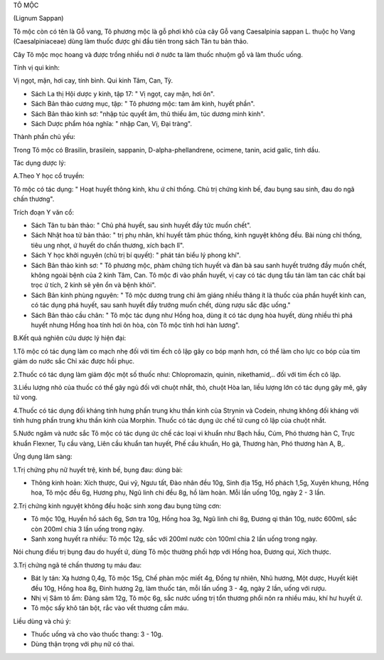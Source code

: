 

TÔ MỘC

(Lignum Sappan)

Tô mộc còn có tên là Gỗ vang, Tô phương mộc là gỗ phơi khô của cây Gỗ
vang Caesalpinia sappan L. thuộc họ Vang (Caesalpiniaceae) dùng làm
thuốc được ghi đầu tiên trong sách Tân tu bản thảo.

Cây Tô mộc mọc hoang và được trồng nhiều nơi ở nước ta làm thuốc nhuộm
gỗ và làm thuốc uống.

Tính vị qui kinh:

Vị ngọt, mặn, hơi cay, tính bình. Qui kinh Tâm, Can, Tỳ.

-  Sách La thị Hội dược y kinh, tập 17: " Vị ngọt, cay mặn, hơi ôn".
-  Sách Bản thảo cương mục, tập: " Tô phương mộc: tam âm kinh, huyết
   phần".
-  Sách Bản thảo kinh sơ: "nhập túc quyết âm, thủ thiếu âm, túc dương
   minh kinh".
-  Sách Dược phẩm hóa nghĩa: " nhập Can, Vị, Đại tràng".

Thành phần chủ yếu:

Trong Tô mộc có Brasilin, brasilein, sappanin, D-alpha-phellandrene,
ocimene, tanin, acid galic, tinh dầu.

Tác dụng dược lý:

A.Theo Y học cổ truyền:

Tô mộc có tác dụng: " Hoạt huyết thông kinh, khu ứ chỉ thống. Chủ trị
chứng kinh bế, đau bụng sau sinh, đau do ngã chấn thương".

Trích đoạn Y văn cổ:

-  Sách Tân tu bản thảo: " Chủ phá huyết, sau sinh huyết đầy tức muốn
   chết".
-  Sách Nhật hoa tử bản thảo: " trị phụ nhân, khí huyết tâm phúc thống,
   kinh nguyệt không đều. Bài nùng chỉ thống, tiêu ung nhọt, ứ huyết do
   chấn thương, xích bạch lî".
-  Sách Y học khởi nguyên (chủ trị bí quyết): " phát tán biểu lý phong
   khí".
-  Sách Bản thảo kinh sơ: " Tô phương mộc, phàm chứng tích huyết và đàn
   bà sau sanh huyết trướng đầy muốn chết, không ngoài bệnh của 2 kinh
   Tâm, Can. Tô mộc đi vào phần huyết, vị cay có tác dụng tẩu tán làm
   tan các chất bại trọc ứ tích, 2 kinh sẽ yên ổn và bệnh khỏi".

-  Sách Bản kinh phùng nguyên: " Tô mộc dương trung chi âm giáng nhiều
   thăng ít là thuốc của phần huyết kinh can, có tác dụng phá huyết, sau
   sanh huyết đầy trướng muốn chết, dùng rượu sắc đặc uống."
-  Sách Bản thảo cầu chân: " Tô mộc tác dụng như Hồng hoa, dùng ít có
   tác dụng hòa huyết, dùng nhiều thì phá huyết nhưng Hồng hoa tính hơi
   ôn hòa, còn Tô mộc tính hơi hàn lương".

B.Kết quả nghiên cứu dược lý hiện đại:

1.Tô mộc có tác dụng làm co mạch nhẹ đối với tim ếch cô lập gây co bóp
mạnh hơn, có thể làm cho lực co bóp của tim giảm do nước sắc Chỉ xác
được hồi phục.

2.Thuốc có tác dụng làm giảm độc một số thuốc như: Chlopromazin, quinin,
nikethamid,.. đối với tim ếch cô lập.

3.Liều lượng nhỏ của thuốc có thể gây ngủ đối với chuột nhắt, thỏ, chuột
Hòa lan, liều lượng lớn có tác dụng gây mê, gây tử vong.

4.Thuốc có tác dụng đối kháng tính hưng phấn trung khu thần kinh của
Strynin và Codein, nhưng không đối kháng với tính hưng phấn trung khu
thần kinh của Morphin. Thuốc có tác dụng ức chế tử cung cô lập của chuột
nhắt.

5.Nước ngâm và nước sắc Tô mộc có tác dụng ức chế các loại vi khuẩn như
Bạch hầu, Cúm, Phó thương hàn C, Trực khuẩn Flexner, Tụ cầu vàng, Liên
cầu khuẩn tan huyết, Phế cầu khuẩn, Ho gà, Thương hàn, Phó thương hàn A,
B,.

Ứng dụng lâm sàng:

1.Trị chứng phụ nữ huyết trệ, kinh bế, bụng đau: dùng bài:

-  Thông kinh hoàn: Xích thược, Qui vỹ, Ngưu tất, Đào nhân đều 10g, Sinh
   địa 15g, Hổ phách 1,5g, Xuyên khung, Hồng hoa, Tô mộc đều 6g, Hương
   phụ, Ngũ linh chi đều 8g, hồ làm hoàn. Mỗi lần uống 10g, ngày 2 - 3
   lần.

2.Trị chứng kinh nguyệt không đều hoặc sinh xong đau bụng từng cơn:

-  Tô mộc 10g, Huyền hồ sách 6g, Sơn tra 10g, Hồng hoa 3g, Ngũ linh chi
   8g, Đương qi thân 10g, nước 600ml, sắc còn 200ml chia 3 lần uống
   trong ngày.
-  Sanh xong huyết ra nhiều: Tô mộc 12g, sắc với 200ml nước còn 100ml
   chia 2 lần uống trong ngày.

Nói chung điều trị bụng đau do huyết ứ, dùng Tô mộc thường phối hợp với
Hồng hoa, Đương qui, Xích thược.

3.Trị chứng ngã té chấn thương tụ máu đau:

-  Bát ly tán: Xạ hương 0,4g, Tô mộc 15g, Chế phàn mộc miết 4g, Đồng tự
   nhiên, Nhũ hương, Một dược, Huyết kiệt đều 10g, Hồng hoa 8g, Đinh
   hương 2g, làm thuốc tán, mỗi lần uống 3 - 4g, ngày 2 lần, uống với
   rượu.
-  Nhị vị Sâm tô ẩm: Đảng sâm 12g, Tô mộc 6g, sắc nước uống trị tổn
   thương phổi nôn ra nhiều máu, khí hư huyết ứ.
-  Tô mộc sấy khô tán bột, rắc vào vết thương cầm máu.

Liều dùng và chú ý:

-  Thuốc uống và cho vào thuốc thang: 3 - 10g.
-  Dùng thận trọng với phụ nữ có thai.

 

..  image:: TOMOC.JPG
   :width: 50px
   :height: 50px
   :target: TOMOC_.htm
